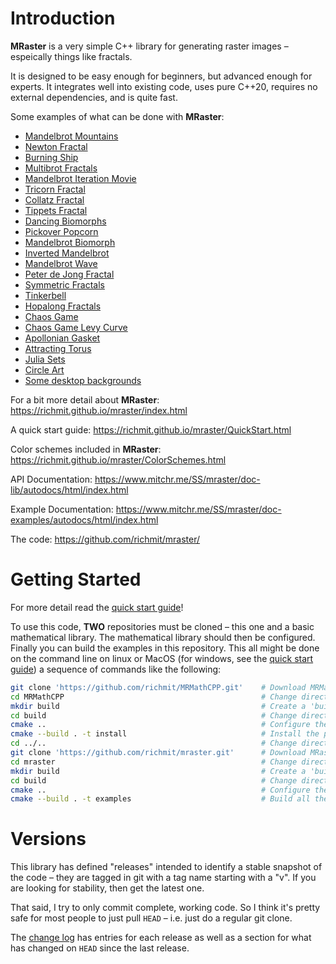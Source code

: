 * Introduction

*MRaster* is a very simple C++ library for generating raster images --
espeically things like fractals.

It is designed to be easy enough for beginners, but advanced enough
for experts.  It integrates well into existing code, uses pure C++20,
requires no external dependencies, and is quite fast.

Some examples of what can be done with *MRaster*:

  -  [[https://www.mitchr.me/SS/mandelbrot/index.html][Mandelbrot Mountains]]
  -  [[https://www.mitchr.me/SS/newton/index.html][Newton Fractal]]
  -  [[https://www.mitchr.me/SS/BurningShip/index.html][Burning Ship]]
  -  [[https://www.mitchr.me/SS/multibrot/index.html][Multibrot Fractals]]
  -  [[https://www.mitchr.me/SS/mandelbrotCount/index.html][Mandelbrot Iteration Movie]]
  -  [[https://www.mitchr.me/SS/tricorn/index.html][Tricorn Fractal]]
  -  [[https://www.mitchr.me/SS/collatz/index.html][Collatz Fractal]]
  -  [[https://www.mitchr.me/SS/tippets/index.html][Tippets Fractal]]
  -  [[https://www.mitchr.me/SS/biomorphMorph/index.html][Dancing Biomorphs]]
  -  [[https://www.mitchr.me/SS/PickoverPopcorn/index.html][Pickover Popcorn]]
  -  [[https://www.mitchr.me/SS/mandelbrotBiomorph/index.html][Mandelbrot Biomorph]]
  -  [[https://www.mitchr.me/SS/mandelbrotInv/index.html][Inverted Mandelbrot]]
  -  [[https://www.mitchr.me/SS/mandelbrotWave/index.html][Mandelbrot Wave]]
  -  [[https://www.mitchr.me/SS/swirl/index.html][Peter de Jong Fractal]]
  -  [[https://www.mitchr.me/SS/sic/index.html][Symmetric Fractals]]
  -  [[https://www.mitchr.me/SS/tinkerbell/index.html][Tinkerbell]]
  -  [[https://www.mitchr.me/SS/barrymartin/index.html][Hopalong Fractals]]
  -  [[https://www.mitchr.me/SS/ChaosGame/index.html][Chaos Game]]
  -  [[https://www.mitchr.me/SS/LevyCurveChaosGame/index.html][Chaos Game Levy Curve]]
  -  [[https://www.mitchr.me/SS/AGasket/index.html][Apollonian Gasket]]
  -  [[https://www.mitchr.me/SS/atorus/index.html][Attracting Torus]]
  -  [[https://www.mitchr.me/SS/julia/index.html][Julia Sets]]
  -  [[https://www.mitchr.me/SS/circles2/index.html][Circle Art]]
  -  [[https://www.mitchr.me/SS/desktops/index.html][Some desktop backgrounds]]

For a bit more detail about *MRaster*: [[https://richmit.github.io/mraster/index.html]]

A quick start guide: [[https://richmit.github.io/mraster/QuickStart.html]]

Color schemes included in *MRaster*: [[https://richmit.github.io/mraster/ColorSchemes.html]]

API Documentation: [[https://www.mitchr.me/SS/mraster/doc-lib/autodocs/html/index.html]]

Example Documentation: [[https://www.mitchr.me/SS/mraster/doc-examples/autodocs/html/index.html]]

The code: [[https://github.com/richmit/mraster/]]

* Getting Started

For more detail read the [[https://richmit.github.io/mraster/QuickStart.html][quick start guide]]!

To use this code, *TWO* repositories must be cloned -- this one and a
basic mathematical library.  The mathematical library should then be
configured.  Finally you can build the examples in this repository.
This all might be done on the command line on linux or MacOS (for windows, see the
[[https://richmit.github.io/mraster/QuickStart.html][quick start guide]]) 
a sequence of commands like the following:

#+begin_src sh :exports code :eval never
git clone 'https://github.com/richmit/MRMathCPP.git'    # Download MRMathCPP
cd MRMathCPP                                            # Change directory to the MRMathCPP git repo
mkdir build                                             # Create a 'build' directory
cd build                                                # Change directory to the build directory
cmake ..                                                # Configure the build system with cmake
cmake --build . -t install                              # Install the package in the build directory
cd ../..                                                # Change directory back to where we started
git clone 'https://github.com/richmit/mraster.git'      # Download MRaster
cd mraster                                              # Change directory to the mraster git repo
mkdir build                                             # Create a 'build' directory
cd build                                                # Change directory to the build directory
cmake ..                                                # Configure the build system with cmake
cmake --build . -t examples                             # Build all the examples
#+end_src

* Versions

This library has defined "releases" intended to identify a stable
snapshot of the code -- they are tagged in git with a tag name
starting with a "v".  If you are looking for stability, then get the
latest one.

That said, I try to only commit complete, working code.  So I think
it's pretty safe for most people to just pull =HEAD= -- i.e. just do a
regular git clone.

The [[https://richmit.github.io/mraster/changelog.html][change log]]
has entries for each release as well as a section for what has changed
on =HEAD= since the last release.

#+BEGIN_HTML
<center><img src="docs/pics/gallery/apollonian_gasket_2D_01_250.jpg" /></center>
#+END_HTML

[[file:docs/pics/gallery/apollonian_gasket_2D_01_250.jpg][file:docs/pics/gallery/apollonian_gasket_2D_01_250.jpg]]

